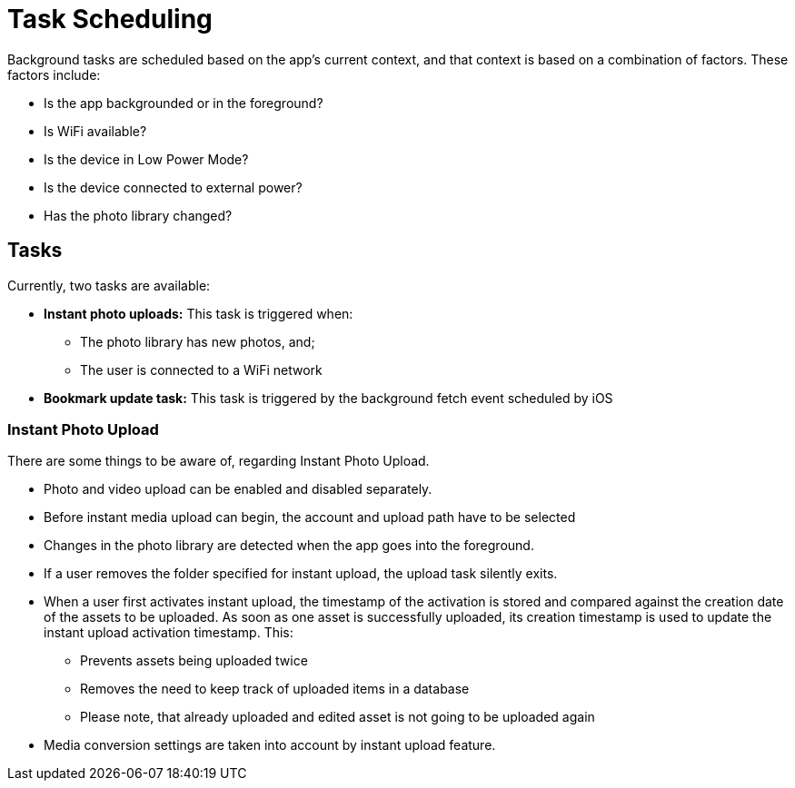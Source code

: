 = Task Scheduling

Background tasks are scheduled based on the app's current context, and that context is based on a combination of factors. 
These factors include:

* Is the app backgrounded or in the foreground?
* Is WiFi available?
* Is the device in Low Power Mode?
* Is the device connected to external power?
* Has the photo library changed?

== Tasks 

Currently, two tasks are available:

* *Instant photo uploads:* This task is triggered when:
** The photo library has new photos, and;
** The user is connected to a WiFi network
* *Bookmark update task:* This task is triggered by the background fetch event scheduled by iOS

=== Instant Photo Upload

There are some things to be aware of, regarding Instant Photo Upload.

* Photo and video upload can be enabled and disabled separately.
* Before instant media upload can begin, the account and upload path have to be selected
* Changes in the photo library are detected when the app goes into the foreground.
* If a user removes the folder specified for instant upload, the upload task silently exits.
* When a user first activates instant upload, the timestamp of the activation is stored and compared against the creation date of the assets to be uploaded. 
  As soon as one asset is successfully uploaded, its creation timestamp is used to update the instant upload activation timestamp. This:
** Prevents assets being uploaded twice
** Removes the need to keep track of uploaded items in a database
** Please note, that already uploaded and edited asset is not going to be uploaded again
* Media conversion settings are taken into account by instant upload feature.
